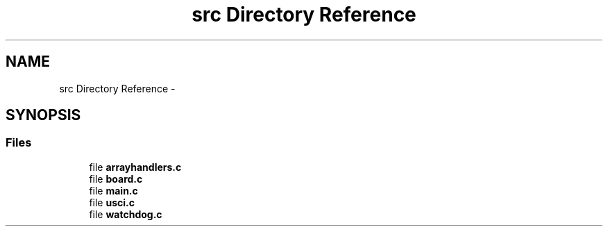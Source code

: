 .TH "src Directory Reference" 3 "Sun Oct 16 2016" "Organ With Port2" \" -*- nroff -*-
.ad l
.nh
.SH NAME
src Directory Reference \- 
.SH SYNOPSIS
.br
.PP
.SS "Files"

.in +1c
.ti -1c
.RI "file \fBarrayhandlers\&.c\fP"
.br
.ti -1c
.RI "file \fBboard\&.c\fP"
.br
.ti -1c
.RI "file \fBmain\&.c\fP"
.br
.ti -1c
.RI "file \fBusci\&.c\fP"
.br
.ti -1c
.RI "file \fBwatchdog\&.c\fP"
.br
.in -1c
